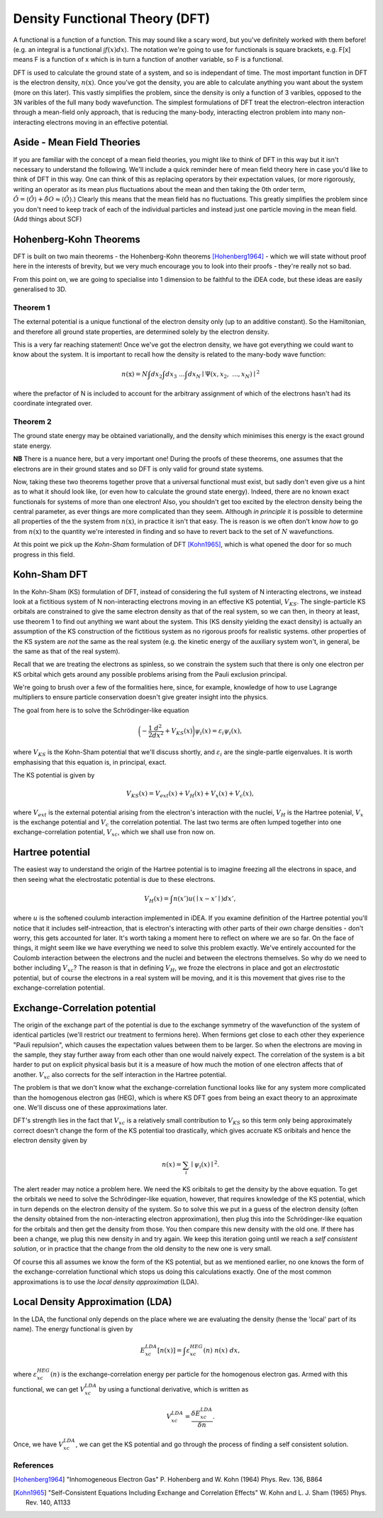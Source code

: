 Density Functional Theory (DFT)
===============================

A functional is a function of a function. This may sound like a scary
word, but you've definitely worked with them before! (e.g. an integral
is a functional :math:`\int f(x) dx`). The notation we're going to use
for functionals is square brackets, e.g. F[x] means F is a function of x
which is in turn a function of another variable, so F is a functional.

DFT is used to calculate the ground state of a system, and so is
independant of time. The most important function in DFT is the electron
density, :math:`n(\textbf{x})`. Once you've got the density, you are
able to calculate anything you want about the system (more on this
later). This vastly simplifies the problem, since the density is only a
function of 3 varibles, opposed to the 3N varibles of the full many body
wavefunction. The simplest formulations of DFT treat the
electron-electron interaction through a mean-field only approach, that
is reducing the many-body, interacting electron problem into many
non-interacting electrons moving in an effective potential.

Aside - Mean Field Theories
----------------------------

If you are familiar with the concept of a mean field theories, you might
like to think of DFT in this way but it isn't necessary to understand
the following. We'll include a quick reminder here of mean field theory
here in case you'd like to think of DFT in this way. One can think of
this as replacing operators by their expectation values, (or more
rigorously, writing an operator as its mean plus fluctuations about the
mean and then taking the 0th order term,
:math:`\hat{O} = \langle \hat{O} \rangle + \hat{\delta O} \approx \langle \hat{O} \rangle`.)
Clearly this means that the mean field has no fluctuations. This greatly
simplifies the problem since you don't need to keep track of each of the
individual particles and instead just one particle moving in the mean
field. (Add things about SCF)

Hohenberg-Kohn Theorems
-------------------------

DFT is built on two main theorems - the Hohenberg-Kohn theorems [Hohenberg1964]_ -
which we will state without proof here in the interests of brevity, but
we very much encourage you to look into their proofs - they're really
not so bad.

From this point on, we are going to specialise into 1 dimension to be
faithful to the iDEA code, but these ideas are easily generalised to 3D.

Theorem 1
..........

The external potential is a unique functional of the electron density
only (up to an additive constant). So the Hamiltonian, and therefore all
ground state properties, are determined solely by the electron density.

This is a very far reaching statement! Once we've got the electron
density, we have got everything we could want to know about the system.
It is important to recall how the density is related to the many-body
wave function:

.. math:: n(\textbf{x}) = N \int d{x}_2 \int d{x}_3 \ ... \int d{x}_N \mid \Psi ({x}, {x}_2, \ ... , {x}_N) \mid ^2

where the prefactor of N is included to account for the arbitrary
assignment of which of the electrons hasn't had its coordinate
integrated over.

Theorem 2
..........

The ground state energy may be obtained variationally, and the density
which minimises this energy is the exact ground state energy.

**NB** There is a nuance here, but a very important one!
During the proofs of these theorems, one assumes that the electrons are
in their ground states and so DFT is only valid for ground state
systems.

Now, taking these two theorems together prove that a universal
functional must exist, but sadly don't even give us a hint as to what it
should look like, (or even how to calculate the ground state energy).
Indeed, there are no known exact functionals for systems of more than
one electron! Also, you shouldn't get too excited by the electron
density being the central parameter, as ever things are more complicated
than they seem. Although *in principle* it is possible to
determine all properties of the the system from :math:`n(\textbf{x})`,
in practice it isn't that easy. The is reason is we often don't know
*how* to go from :math:`n(\textbf{x})` to the quantity
we're interested in finding and so have to revert back to the set of
:math:`N` wavefunctions.

At this point we pick up the *Kohn-Sham* formulation of DFT [Kohn1965]_, which is what
opened the door for so much progress in this field.

Kohn-Sham DFT
-------------

In the Kohn-Sham (KS) formulation of DFT, instead of considering the
full system of N interacting electrons, we instead look at a fictitious
system of N non-interacting electrons moving in an effective KS
potential, :math:`V_{KS}`. The single-particle KS orbitals are
constrained to give the same electron density as that of the real
system, so we can then, in theory at least, use theorem 1 to find out
anything we want about the system. This (KS density yielding the exact
density) is actually an assumption of the KS construction of the
fictitious system as no rigorous proofs for realistic systems. other
properties of the KS system are *not* the same as the
real system (e.g. the kinetic energy of the auxiliary system won't, in
general, be the same as that of the real system).

Recall that we are treating the electrons as spinless, so we constrain
the system such that there is only one electron per KS orbital which
gets around any possible problems arising from the Pauli exclusion
principal.

We're going to brush over a few of the formalities here, since, for
example, knowledge of how to use Lagrange multipliers to ensure particle
conservation doesn't give greater insight into the physics.

The goal from here is to solve the Schrödinger-like equation

.. math::  \bigg( - \frac{1}{2} \frac{d^2}{dx^2} + V_{KS}({x}) \bigg) \psi_i ({x}) = \varepsilon_i \psi_i ({x}),

where :math:`V_{KS}` is the Kohn-Sham potential that we'll discuss
shortly, and :math:`\varepsilon_i` are the single-partle eigenvalues. It
is worth emphasising that this equation is, in principal, exact.

The KS potential is given by

.. math::  V_{KS}({x}) = V_{ext}({x})+ V_H({x}) + V_x({x}) + V_c({x}),

where :math:`V_{ext}` is the external potential arising from the
electron's interaction with the nuclei, :math:`V_H` is the Hartree
potenial, :math:`V_x` is the exchange potential and :math:`V_c` the
correlation potential. The last two terms are often lumped together into
one exchange-correlation potential, :math:`V_{xc}`, which we shall use
fron now on.

Hartree potential
------------------

The easiest way to understand the origin of the Hartree potential is to
imagine freezing all the electrons in space, and then seeing what the
electrostatic potential is due to these electrons.

.. math::  V_H ({x}) = \int {n({x'})}u({\mid {x} - {x'}\mid}) d{x'},

where :math:`u` is the softened coulumb interaction implemented in iDEA.
If you examine definition of the Hartree potential you'll notice that it
includes self-intreaction, that is electron's interacting with other
parts of their *own* charge densities - don't worry, this
gets accounted for later. It's worth taking a moment here to reflect on
where we are so far. On the face of things, it might seem like we have
everything we need to solve this problem exactly. We've entirely
accounted for the Coulomb interaction between the electrons and the
nuclei and between the electrons themselves. So why do we need to bother
including :math:`V_{xc}`? The reason is that in defining :math:`V_H`, we
froze the electrons in place and got an *electrostatic*
potential, but of course the electrons in a real system will be moving,
and it is this movement that gives rise to the exchange-correlation
potential.

Exchange-Correlation potential
-------------------------------

The origin of the exchange part of the potential is due to the exchange
symmetry of the wavefunction of the system of identical particles (we'll
restrict our treatment to fermions here). When fermions get close to
each other they experience "Pauli repulsion", which causes the
expectation values between them to be larger. So when the electrons are
moving in the sample, they stay further away from each other than one
would naively expect. The correlation of the system is a bit harder to
put on explicit physical basis but it is a measure of how much the
motion of one electron affects that of another. :math:`V_{xc}` also
corrects for the self interaction in the Hartree potential.

The problem is that we don't know what the exchange-correlation
functional looks like for any system more complicated than the
homogenous electron gas (HEG), which is where KS DFT goes from being an
exact theory to an approximate one. We'll discuss one of these
approximations later.

DFT's strength lies in the fact that :math:`V_{xc}` is a relatively
small contribution to :math:`V_{KS}` so this term only being
approximately correct doesn't change the form of the KS potential too
drastically, which gives accruate KS oribitals and hence the electron
density given by

.. math:: n({x}) = \sum_i \mid\psi_i({x}) \mid ^2.

The alert reader may notice a problem here. We need the KS oribitals to
get the density by the above equation. To get the orbitals we need to
solve the Schrödinger-like equation, however, that requires knowledge of
the KS potential, which in turn depends on the electron density of the
system. So to solve this we put in a guess of the electron density
(often the density obtained from the non-interacting electron
approximation), then plug this into the Schrödinger-like equation for the
orbitals and then get the density from those. You then compare this new
density with the old one. If there has been a change, we plug this new
density in and try again. We keep this iteration going until we reach a
*self consistent solution*, or in practice that the
change from the old density to the new one is very small.

Of course this all assumes we know the form of the KS potential, but as
we mentioned earlier, no one knows the form of the exchange-correlation
functional which stops us doing this calculations exactly. One of the
most common approximations is to use the
*local density approximation* (LDA).

Local Density Approximation (LDA)
---------------------------------

In the LDA, the functional only depends on the place where we are
evaluating the density (hense the 'local' part of its name). The energy
functional is given by

.. math::  E_{xc}^{LDA}[n({x})] = \int \varepsilon_{xc}^{HEG}(n) \ n({x}) \ d{x},

where :math:`\varepsilon_{xc}^{HEG}(n)` is the exchange-correlation
energy per particle for the homogenous electron gas. Armed with this
functional, we can get :math:`V_{xc}^{LDA}` by using a functional
derivative, which is written as

.. math::  V_{xc}^{LDA} = \frac{\delta E_{xc}^{LDA}}{\delta n}.

Once, we have :math:`V_{xc}^{LDA}`, we can get the KS potential and go
through the process of finding a self consistent solution.

References
..........

.. [Hohenberg1964] "Inhomogeneous Electron Gas" P. Hohenberg and W. Kohn (1964) Phys. Rev. 136, B864

.. [Kohn1965] "Self-Consistent Equations Including Exchange and Correlation Effects" W. Kohn and L. J. Sham (1965) Phys. Rev. 140, A1133

